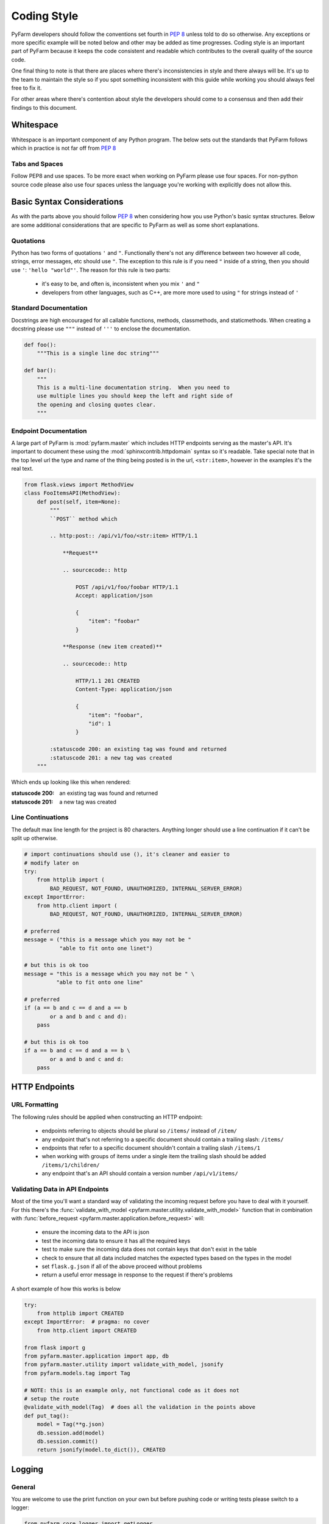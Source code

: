 .. Copyright 2014 Oliver Palmer
..
.. Licensed under the Apache License, Version 2.0 (the "License");
.. you may not use this file except in compliance with the License.
.. You may obtain a copy of the License at
..
..   http://www.apache.org/licenses/LICENSE-2.0
..
.. Unless required by applicable law or agreed to in writing, software
.. distributed under the License is distributed on an "AS IS" BASIS,
.. WITHOUT WARRANTIES OR CONDITIONS OF ANY KIND, either express or implied.
.. See the License for the specific language governing permissions and
.. limitations under the License.


Coding Style
------------
PyFarm developers should follow the conventions set fourth in :pep:`8` unless
told to do so otherwise.  Any exceptions or more specific example will be noted
below and other may be added as time progresses.  Coding style is an important
part of PyFarm because it keeps the code consistent and readable which
contributes to the overall quality of the source code.

One final thing to note is that there are places where there's inconsistencies
in style and there always will be.  It's up to the team to maintain the style
so if you spot something inconsistent with this guide while working you should
always feel free to fix it.

For other areas where there's contention about style the developers should
come to a consensus and then add their findings to this document.

Whitespace
++++++++++
Whitespace is an important component of any Python program.  The below sets
out the standards that PyFarm follows which in practice is not far off
from :pep:`8`

Tabs and Spaces
```````````````
Follow PEP8 and use spaces.  To be more exact when working on PyFarm please
use four spaces.  For non-python source code please also use four spaces unless
the language you're working with explicitly does not allow this.

Basic Syntax Considerations
+++++++++++++++++++++++++++
As with the parts above you should follow :pep:`8` when considering how you
use Python's basic syntax structures.  Below are some additional considerations
that are specific to PyFarm as well as some short explanations.

Quotations
``````````
Python has two forms of quotations ``'`` and ``"``.  Functionally there's not
any difference between two however all code, strings, error messages, etc
should use ``"``.  The exception to this rule is if you need ``"`` inside of
a string, then you should use ``'``: ``'hello "world"'``.  The reason for this
rule is two parts:

    * it's easy to be, and often is, inconsistent when you mix ``'`` and ``"``
    * developers from other languages, such as C++, are more more used to
      using ``"`` for strings instead of ``'``

Standard Documentation
``````````````````````
Docstrings are high encouraged for all callable functions, methods,
classmethods, and staticmethods.  When creating a docstring please use ``"""``
instead of ``'''`` to enclose the documentation.

.. code-block:: python

    def foo():
        """This is a single line doc string"""

    def bar():
        """
        This is a multi-line documentation string.  When you need to
        use multiple lines you should keep the left and right side of
        the opening and closing quotes clear.
        """

Endpoint Documentation
``````````````````````
A large part of PyFarm is :mod:`pyfarm.master` which includes HTTP endpoints
serving as the master's API.  It's important to document these using the
:mod:`sphinxcontrib.httpdomain` syntax so it's readable.  Take special note
that in the top level url the type and name of the thing being posted is in
the url, ``<str:item>``, however in the examples it's the real text.

.. code-block:: python

    from flask.views import MethodView
    class FooItemsAPI(MethodView):
        def post(self, item=None):
            """
            ``POST`` method which

            .. http:post:: /api/v1/foo/<str:item> HTTP/1.1

                **Request**

                .. sourcecode:: http

                    POST /api/v1/foo/foobar HTTP/1.1
                    Accept: application/json

                    {
                        "item": "foobar"
                    }

                **Response (new item created)**

                .. sourcecode:: http

                    HTTP/1.1 201 CREATED
                    Content-Type: application/json

                    {
                        "item": "foobar",
                        "id": 1
                    }

            :statuscode 200: an existing tag was found and returned
            :statuscode 201: a new tag was created
        """

Which ends up looking like this when rendered:

.. http:post:: /api/v1/foo/<str:item> HTTP/1.1

    **Request**

    .. sourcecode:: http

        POST /api/v1/foo/foobar HTTP/1.1
        Accept: application/json

        {
            "item": "foobar"
        }

    **Response (agent newly tagged)**

    .. sourcecode:: http

        HTTP/1.1 201 CREATED
        Content-Type: application/json

        {
            "item": "foobar",
            "id": 1
        }

:statuscode 200: an existing tag was found and returned
:statuscode 201: a new tag was created

Line Continuations
``````````````````
The default max line length for the project is 80 characters.  Anything longer
should use a line continuation if it can't be split up otherwise.

.. code-block:: python

    # import continuations should use (), it's cleaner and easier to
    # modify later on
    try:
        from httplib import (
            BAD_REQUEST, NOT_FOUND, UNAUTHORIZED, INTERNAL_SERVER_ERROR)
    except ImportError:
        from http.client import (
            BAD_REQUEST, NOT_FOUND, UNAUTHORIZED, INTERNAL_SERVER_ERROR)

    # preferred
    message = ("this is a message which you may not be "
               "able to fit onto one linet")

    # but this is ok too
    message = "this is a message which you may not be " \
              "able to fit onto one line"

    # preferred
    if (a == b and c == d and a == b
            or a and b and c and d):
        pass

    # but this is ok too
    if a == b and c == d and a == b \
            or a and b and c and d:
        pass


HTTP Endpoints
++++++++++++++
URL Formatting
``````````````
The following rules should be applied when constructing an HTTP endpoint:

    * endpoints referring to objects should be plural so ``/items/`` instead
      of ``/item/``
    * any endpoint that's not referring to a specific document should
      contain a trailing slash: ``/items/``
    * endpoints that refer to a specific document shouldn't contain a
      trailing slash ``/items/1``
    * when working with groups of items under a single item the trailing
      slash should be added ``/items/1/children/``
    * any endpoint that's an API should contain a version number
      ``/api/v1/items/``


Validating Data in API Endpoints
````````````````````````````````
Most of the time you'll want a standard way of validating the incoming
request before you have to deal with it yourself.  For this there's the
:func:`validate_with_model <pyfarm.master.utility.validate_with_model>`
function that in combination with
:func:`before_request <pyfarm.master.application.before_request>` will:

    * ensure the incoming data to the API is json
    * test the incoming data to ensure it has all the required keys
    * test to make sure the incoming data does not contain keys that don't
      exist in the table
    * check to ensure that all data included matches the expected types based
      on the types in the model
    * set ``flask.g.json`` if all of the above proceed without problems
    * return a useful error message in response to the request if there's
      problems

A short example of how this works is below

.. code-block:: python

    try:
        from httplib import CREATED
    except ImportError:  # pragma: no cover
        from http.client import CREATED

    from flask import g
    from pyfarm.master.application import app, db
    from pyfarm.master.utility import validate_with_model, jsonify
    from pyfarm.models.tag import Tag

    # NOTE: this is an example only, not functional code as it does not
    # setup the route
    @validate_with_model(Tag)  # does all the validation in the points above
    def put_tag():
        model = Tag(**g.json)
        db.session.add(model)
        db.session.commit()
        return jsonify(model.to_dict()), CREATED



Logging
+++++++
General
```````
You are welcome to use the print function on your own but before pushing code
or writing tests please switch to a logger:

.. code-block:: python

    from pyfarm.core.logger import getLogger
    logger = getLogger("foobar")

The above will create a logger under the proper namespace with a reasonable
set of defaults applied.  It will also create it under the proper namespace, in
this case ``pyfarm.foobar``.

.. warning::

    The above is not actually true for the agent and job types.  Those will
    require a special logging setup which is not yet addressed in this guide.

Usage
`````
Below are some general guidelines that apply specifically to logging to
minimize potential performance problems and decrease inconsistencies in
usage.  The following examples assume the code in the section above
was run.

Log Formatting
~~~~~~~~~~~~~~
When providing arguments to the logger use lazy formatting

.. code-block:: python

    greeting = "morning"
    logger.info("good %s", greeting)



Use %r For Objects Instead of repr()
~~~~~~~~~~~~~~~~~~~~~~~~~~~~~~~~~~~~
Instead of always calling repr() on the object just use the %r string
formatter

.. code-block:: python

    data = {"true": True, "none", None}
    logger.info("data: %r", data)



Don't Capitalize Partial or Single Sentences
~~~~~~~~~~~~~~~~~~~~~~~~~~~~~~~~~~~~~~~~~~~~
Messages are not really complete sentences in the general sense so we don't
treat them as such here either.

.. note::

    This rule also applies to responses too:

    ``jsonify(error="this is an error")``

.. code-block:: python

    logger.info("this is a single sentence so no capitalization")
    logger.info("There's two sentences here now.  So you should "
                "capitalize them both.")



Exceptions and Errors
+++++++++++++++++++++
At some point you'll have to handle or produce exception within PyFarm.
Depending on where in the code base you're working the patterns may vary so
please see below for more information.

Suppressing All Exceptions
``````````````````````````
Always use ``try: except Exception`` when you must suppress all unhandled
exceptions.  It's also advised that you log the original exception message too
so we can find and better handle these errors in the future.

.. code-block:: python

    try:
        foobar()

    # always document exactly why you're suppressing
    # all unhandled exceptions.  Generally speaking there
    # are **very few** cases where this should ever be a standard
    # practice.
    except Exception as e:
        logger.exception(e)  # this is sometimes skipped
        logger.warning("unhandled exception: %s", e)
        pass

Custom Exceptions
`````````````````
PyFarm used to throw more custom exceptions but since then nearly all of the
code has switched back to using standard exceptions.  In the event a custom
exception must be created it should follow the general pattern below.

.. code-block:: python

    class PyFarmBaseException(Exception):
        """The base exception which all PyFarm exceptions derive from"""
        pass

    # you may optional subclass from a related builtin type too
    class FileHandlingError(PyFarmBaseException):
        """Raised when there's a problem handling files"""
        pass


Throwing Exceptions Inside A Request
````````````````````````````````````
When working with :mod:`pyfarm.master` you'll often need to throw exceptions
that will be used as responses to a request.  There's a couple of ways to do
this:

Default Method
~~~~~~~~~~~~~~
This is the standard method for throwing exceptions in the web application
in response to a request.  The below code will cause
:func:`pyfarm.master.errors.error_400` to produce an error response to the
request depending on the mimietype.  For example if the incoming request it
``application/json`` the below will construct a json response.

.. code-block:: python

    try:
        from httplib import BAD_REQUEST
    except ImportError:  # pragma: no cover
        from http.client import  BAD_REQUEST

    from flask import g, abort
    from pyfarm.master.application import app

    @app.route("/foobar/")
    def foobar():
        # NOTE: like logging incomplete or single sentences should
        # start with a lower case letter
        g.error = "something went wrong"
        abort(BAD_REQUEST)

Alternate Method
~~~~~~~~~~~~~~~~
Although uncommon in other cases it may make sense to response directly when
there's a problem.

.. code-block:: python

    try:
        from httplib import BAD_REQUEST
    except ImportError:  # pragma: no cover
        from http.client import  BAD_REQUEST

    from flask import g, abort
    from pyfarm.master.application import app
    from pyfarm.master.utilities import jsonify

    @app.route("/foobar/")
    def foobar():
        # NOTE: like logging incomplete or single sentences should
        # start with a lower case letter
        return jsonify(error="something went wrong"), BAD_REQUEST


Platform Specific Code
++++++++++++++++++++++
PyFarm is a cross-platform application and because of this some consideration
about support multi-platforms in the same code base must be considered.

Import Handling
```````````````
Imports for platform specific modules should be setup like below.  This is
better than simply ``except ImportError: pass`` because the exception thrown
in the event of misuse will make more sense.  In cases where you've tried the
best you can to determine the proper coarse of action raise an exception that
describes the situation best.


.. code-block:: python

    try:
        from os import fork
    except ImportError:
        fork = NotImplemented

    try:
        import win32process
    except ImportError:
        win32process = NotImplemented

    if fork is NotImplemented and win32process is not NotImplemented:
        subprocess.Popen(
        commands, creationflags=win32process.DETACHED_PROCESS)

    elif fork is not NotImplemented:
        os.fork()

    else:
        raise NotImplemented(
            "failed to determine correct way to launch process")


Internal Logic Handling
```````````````````````
If you're not working with imports like above and you just need to know what
platform you're on use constants from :mod:`pyfarm.core.enums`.

.. code-block:: python

    from pyfarm.core.enums import (
        LINUX, MAC, WINDOWS, POSIX, CASE_SENSITIVE_ENVIRONMENT,
        CASE_SENSITIVE_ENVIRONMENT)



Supporting Multiple Python Versions
+++++++++++++++++++++++++++++++++++
PyFarm supports Python 2.6+ in most modules except for :mod:`pyfarm.agent` or
:mod:`pyfarm.jobtypes` which currently supports only Python 2.6 and Python 2.7
due to problems with Twisted and Python 3.x.  Because of this certain
considerations must be made when working on the project.


Checking Python Versions
````````````````````````
:mod:`pyfarm.core.enums` has some special constants for getting the current
Python version.  There are other ways of checking the Python version however
these constants are provided for consistency and readability.

.. code-block:: python

    from pyfarm.core.enums import PY26, PY26, PY2, PY3


Type Information
````````````````
Certain types consolidated or removed when Python 3 was released.  Because of
this some of the older ways of checking for basic types had to change.  Again
:mod:`pyfarm.core.enums` should be used for consistent and clean behavior
across Python versions.

.. code-block:: python

    from pyfarm.core.enums import STRING_TYPES, NUMERIC_TYPES


2.x vs. 3.x Version Specific Python Imports
```````````````````````````````````````````
Certain built-in imports where also consolidated or renamed when Python 3
came about.  Rather than using constants to do a version check let Python's
import system do the work for you.

.. code-block:: python

    # Python 2.x imports should always go first since
    # most studios and operating systems that ship with Python
    # still default to 2.x
    try:
        from UserDict import UserDict
    except ImportError:  # pragma: no cover
        from collections import UserDict

    # for objects or functions that were renamed
    try:
        _range = xrange
    except NameError:  # pragma: no cover
        _range = range

    # for attributes which have changed
    data = {}
    try:
        items = data.iteritems
    except AttributeError:
        items = data.items

Backwards Compatible Imports
````````````````````````````
Sometimes you'll need access to new functions or modules that don't with
whatever Python version or package you're working with.  In these situations,
like with version specific Python imports, you should use the import system
to make the decision for you.

.. code-block:: python

    # NOTE: Python 2.6 and up includes json, which is what PyFarm requires,
    # this is just an example
    try:
        import json
    except ImportError:  # pragma: no cover
        import simplejson as json

